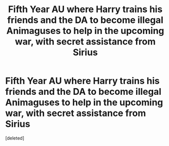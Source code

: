 #+TITLE: Fifth Year AU where Harry trains his friends and the DA to become illegal Animaguses to help in the upcoming war, with secret assistance from Sirius

* Fifth Year AU where Harry trains his friends and the DA to become illegal Animaguses to help in the upcoming war, with secret assistance from Sirius
:PROPERTIES:
:Score: 2
:DateUnix: 1611433686.0
:DateShort: 2021-Jan-23
:FlairText: Prompt
:END:
[deleted]

